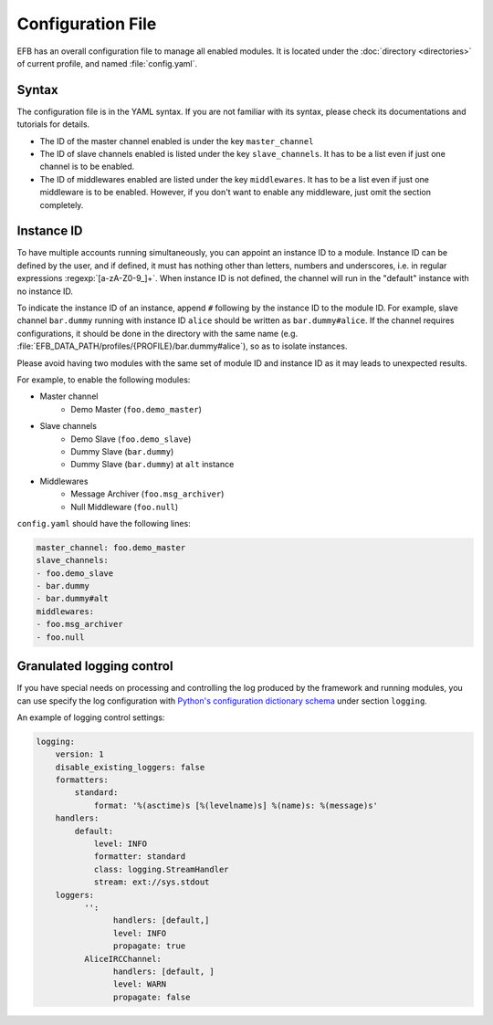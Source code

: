 Configuration File
==================

EFB has an overall configuration file to manage all enabled modules.
It is located under the :doc:`directory <directories>` of current
profile, and named :file:`config.yaml`.

Syntax
~~~~~~

The configuration file is in the YAML syntax. If you are not familiar
with its syntax, please check its documentations and tutorials for
details.

* The ID of the master channel enabled is under the key ``master_channel``
* The ID of slave channels enabled is listed under the key
  ``slave_channels``. It has to be a list even if just one channel is
  to be enabled.
* The ID of middlewares enabled are listed under the key ``middlewares``.
  It has to be a list even if just one middleware is to be enabled.
  However, if you don't want to enable any middleware, just omit the section
  completely.

Instance ID
~~~~~~~~~~~

To have multiple accounts running simultaneously, you can appoint an instance
ID to a module. Instance ID can be defined by the user, and if defined,
it must has nothing other than letters, numbers and underscores, i.e. in
regular expressions :regexp:`[a-zA-Z0-9_]+`. When instance ID is not defined,
the channel will run in the "default" instance with no instance ID.

To indicate the instance ID of an instance, append ``#`` following by the
instance ID to the module ID. For example, slave channel ``bar.dummy``
running with instance ID ``alice`` should be written as ``bar.dummy#alice``.
If the channel requires configurations, it should be done in the directory
with the same name (e.g. :file:`EFB_DATA_PATH/profiles/{PROFILE}/bar.dummy#alice`),
so as to isolate instances.

Please avoid having two modules with the same set of module ID and instance ID
as it may leads to unexpected results.

For example, to enable the following modules:

* Master channel
    * Demo Master (``foo.demo_master``)
* Slave channels
    * Demo Slave (``foo.demo_slave``)
    * Dummy Slave (``bar.dummy``)
    * Dummy Slave (``bar.dummy``) at ``alt`` instance
* Middlewares
    * Message Archiver (``foo.msg_archiver``)
    * Null Middleware (``foo.null``)

``config.yaml`` should have the following lines:

.. code-block:: yaml

    master_channel: foo.demo_master
    slave_channels:
    - foo.demo_slave
    - bar.dummy
    - bar.dummy#alt
    middlewares:
    - foo.msg_archiver
    - foo.null

Granulated logging control
~~~~~~~~~~~~~~~~~~~~~~~~~~

If you have special needs on processing and controlling the log produced
by the framework and running modules, you can use specify the log
configuration with `Python's configuration dictionary schema`_ under
section ``logging``.

An example of logging control settings:

.. code-block:: yaml

    logging:
        version: 1
        disable_existing_loggers: false
        formatters:
            standard:
                format: '%(asctime)s [%(levelname)s] %(name)s: %(message)s'
        handlers:
            default:
                level: INFO
                formatter: standard
                class: logging.StreamHandler
                stream: ext://sys.stdout
        loggers:
              '':
                    handlers: [default,]
                    level: INFO
                    propagate: true
              AliceIRCChannel:
                    handlers: [default, ]
                    level: WARN
                    propagate: false


.. _Python's configuration dictionary schema: https://docs.python.org/3.7/library/logging.config.html#logging-config-dictschema
